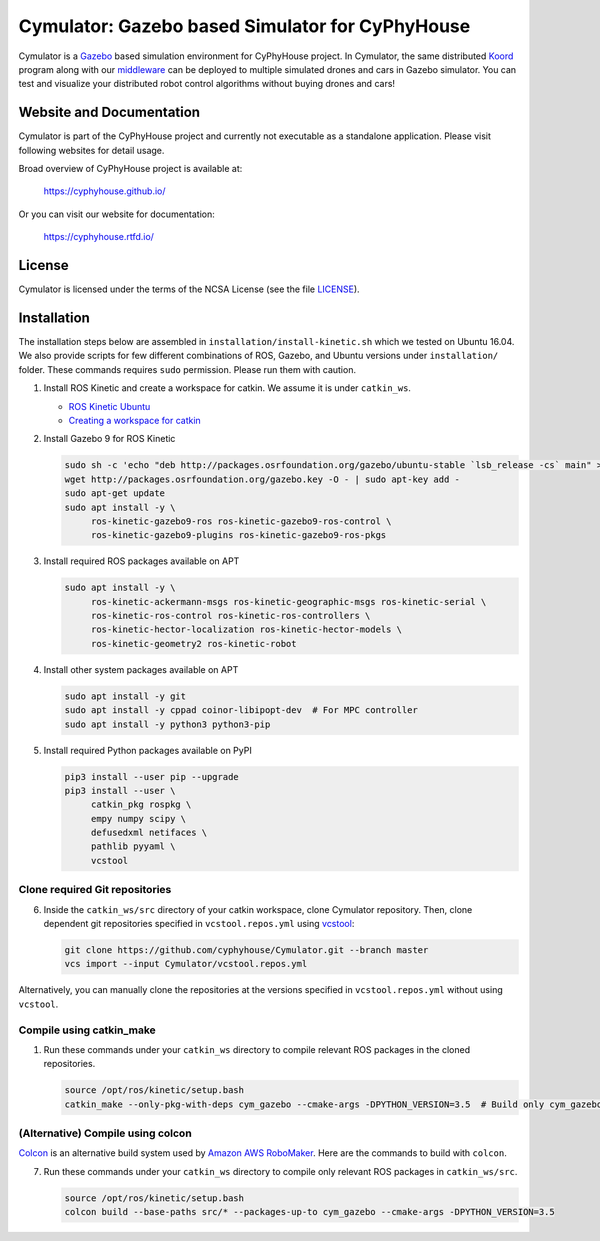 ################################################
Cymulator: Gazebo based Simulator for CyPhyHouse
################################################


.. image:: https://img.shields.io/github/license/cyphyhouse/Cymulator
    :target: LICENSE
    :alt: License


Cymulator is a Gazebo_ based simulation environment for CyPhyHouse
project. In Cymulator, the same distributed Koord_ program along with our middleware_ can be
deployed to multiple simulated drones and cars in Gazebo simulator. You can test
and visualize your distributed robot control algorithms without buying drones
and cars!

.. _Gazebo: http://gazebosim.org/
.. _Koord: https://github.com/cyphyhouse/KoordLanguage
.. _middleware: https://github.com/cyphyhouse/CyPyHous3


*************************
Website and Documentation
*************************

Cymulator is part of the CyPhyHouse project and currently not executable as a
standalone application. Please visit following websites for detail usage.

Broad overview of CyPhyHouse project is available at:

  https://cyphyhouse.github.io/

Or you can visit our website for documentation:

  https://cyphyhouse.rtfd.io/



*******
License
*******

Cymulator is licensed under the terms of the NCSA License (see the file
`LICENSE <LICENSE>`_).


.. include-start-after

************
Installation
************

The installation steps below are assembled in ``installation/install-kinetic.sh`` which we tested on Ubuntu 16.04.
We also provide scripts for few different combinations of ROS, Gazebo, and Ubuntu versions under ``installation/`` folder.
These commands requires ``sudo`` permission. Please run them with caution.

#. Install ROS Kinetic and create a workspace for catkin. We assume it is under ``catkin_ws``.

   - `ROS Kinetic Ubuntu <http://wiki.ros.org/kinetic/Installation/Ubuntu>`_
   - `Creating a workspace for catkin <http://wiki.ros.org/catkin/Tutorials/create_a_workspace>`_

#. Install Gazebo 9 for ROS Kinetic

   .. code-block:: shell

      sudo sh -c 'echo "deb http://packages.osrfoundation.org/gazebo/ubuntu-stable `lsb_release -cs` main" > /etc/apt/sources.list.d/gazebo-stable.list'
      wget http://packages.osrfoundation.org/gazebo.key -O - | sudo apt-key add -
      sudo apt-get update
      sudo apt install -y \
           ros-kinetic-gazebo9-ros ros-kinetic-gazebo9-ros-control \
           ros-kinetic-gazebo9-plugins ros-kinetic-gazebo9-ros-pkgs

#. Install required ROS packages available on APT

   .. code-block:: shell

      sudo apt install -y \
           ros-kinetic-ackermann-msgs ros-kinetic-geographic-msgs ros-kinetic-serial \
           ros-kinetic-ros-control ros-kinetic-ros-controllers \
           ros-kinetic-hector-localization ros-kinetic-hector-models \
           ros-kinetic-geometry2 ros-kinetic-robot

#. Install other system packages available on APT

   .. code-block:: shell

      sudo apt install -y git
      sudo apt install -y cppad coinor-libipopt-dev  # For MPC controller
      sudo apt install -y python3 python3-pip

#. Install required Python packages available on PyPI

   .. code-block:: shell

      pip3 install --user pip --upgrade
      pip3 install --user \
           catkin_pkg rospkg \
           empy numpy scipy \
           defusedxml netifaces \
           pathlib pyyaml \
           vcstool


Clone required Git repositories
===============================

6. Inside the ``catkin_ws/src`` directory of your catkin workspace, clone Cymulator repository.
   Then, clone dependent git repositories specified in ``vcstool.repos.yml`` using `vcstool <https://pypi.org/project/vcstool/>`_:

   .. code-block:: shell

      git clone https://github.com/cyphyhouse/Cymulator.git --branch master
      vcs import --input Cymulator/vcstool.repos.yml

Alternatively, you can manually clone the repositories at the versions specified in ``vcstool.repos.yml`` without using ``vcstool``.


Compile using catkin_make
=========================

1. Run these commands under your ``catkin_ws`` directory to compile relevant ROS packages in the cloned repositories.

   .. code-block:: shell

      source /opt/ros/kinetic/setup.bash
      catkin_make --only-pkg-with-deps cym_gazebo --cmake-args -DPYTHON_VERSION=3.5  # Build only cym_gazebo with Python>=3.5


(Alternative) Compile using colcon
==================================

`Colcon <https://colcon.readthedocs.io>`_ is an alternative build system used by `Amazon AWS RoboMaker <https://aws.amazon.com/robomaker/>`_.
Here are the commands to build with ``colcon``.

7. Run these commands under your ``catkin_ws`` directory to compile only relevant ROS packages in ``catkin_ws/src``.

   .. code-block:: shell

      source /opt/ros/kinetic/setup.bash
      colcon build --base-paths src/* --packages-up-to cym_gazebo --cmake-args -DPYTHON_VERSION=3.5

